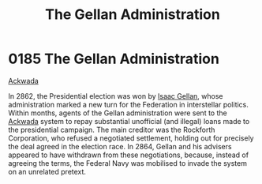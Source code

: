 :PROPERTIES:
:ID:       91748ef8-f440-47c1-b587-7b783a3fb428
:END:
#+title: The Gellan Administration
#+filetags: :Federation:beacon:
* 0185 The Gellan Administration
[[id:7075359f-79ca-4a24-88da-64f22e6b024a][Ackwada]]

In 2862, the Presidential election was won by [[id:77091a28-dc28-405d-bb97-c32a1aecdd33][Isaac Gellan]], whose
administration marked a new turn for the Federation in interstellar
politics. Within months, agents of the Gellan administration were sent
to the [[id:77a7a843-4242-4da8-a764-c1525e6ceefe][Ackwada]] system to repay substantial unofficial (and illegal)
loans made to the presidential campaign. The main creditor was the
Rockforth Corporation, who refused a negotiated settlement, holding
out for precisely the deal agreed in the election race. In 2864,
Gellan and his advisers appeared to have withdrawn from these
negotiations, because, instead of agreeing the terms, the Federal Navy
was mobilised to invade the system on an unrelated pretext.

[[file:img/beacons/0185.png]]
